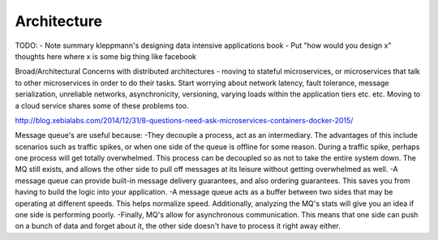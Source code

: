 Architecture
============

TODO:
- Note summary kleppmann's designing data intensive applications book
- Put "how would you design x" thoughts here where x is some big thing like facebook

Broad/Architectural
Concerns with distributed architectures - moving to stateful microservices, or microservices that talk to other microservices in order to do their tasks. Start worrying about network latency, fault tolerance, message serialization, unreliable networks, asynchronicity, versioning, varying loads within the application tiers etc. etc. Moving to a cloud service shares some of these problems too.

http://blog.xebialabs.com/2014/12/31/8-questions-need-ask-microservices-containers-docker-2015/

Message queue's are useful because:
-They decouple a process, act as an intermediary. The advantages of this include scenarios such as traffic spikes, or when one side of the queue is offline for some reason. During a traffic spike, perhaps one process will get totally overwhelmed. This process can be decoupled so as not to take the entire system down. The MQ still exists, and allows the other side to pull off messages at its leisure without getting overwhelmed as well.
-A message queue can provide built-in message delivery guarantees, and also ordering guarantees. This saves you from having to build the logic into your application.
-A message queue acts as a buffer between two sides that may be operating at different speeds. This helps normalize speed. Additionally, analyzing the MQ's stats will give you an idea if one side is performing poorly.
-Finally, MQ's allow for asynchronous communication. This means that one side can push on a bunch of data and forget about it, the other side doesn't have to process it right away either.
